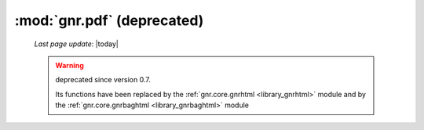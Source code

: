 ===========================
:mod:`gnr.pdf` (deprecated)
===========================
    
    *Last page update*: |today|
    
    .. warning:: deprecated since version 0.7.
                 
                 Its functions have been replaced by the :ref:`gnr.core.gnrhtml <library_gnrhtml>`
                 module and by the :ref:`gnr.core.gnrbaghtml <library_gnrbaghtml>` module